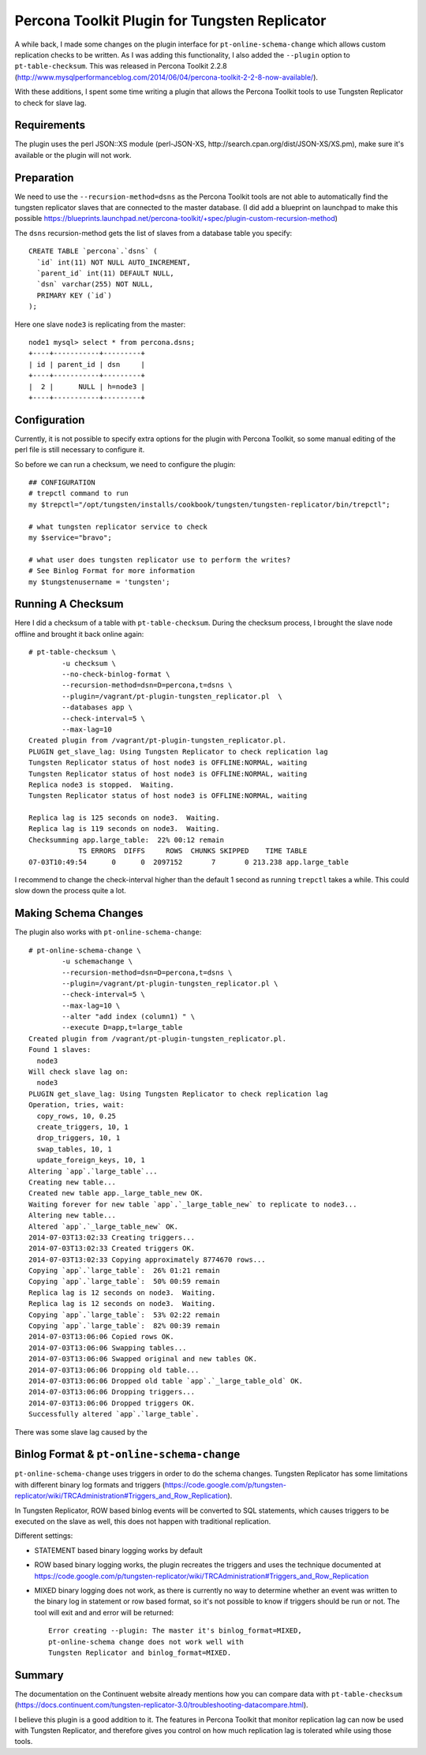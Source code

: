 Percona Toolkit Plugin for Tungsten Replicator
==============================================

A while back, I made some changes on the plugin interface for ``pt-online-schema-change`` which allows custom replication checks to be written. 
As I was adding this functionality, I also added the ``--plugin`` option to ``pt-table-checksum``.
This was released in Percona Toolkit 2.2.8 (http://www.mysqlperformanceblog.com/2014/06/04/percona-toolkit-2-2-8-now-available/).

With these additions, I spent some time writing a plugin that allows the Percona Toolkit tools to use Tungsten Replicator to check for slave lag.

Requirements
------------

The plugin uses the perl JSON::XS module (perl-JSON-XS, http://search.cpan.org/dist/JSON-XS/XS.pm), make sure it's available or the plugin will not work.


Preparation
-----------


We need to use the ``--recursion-method=dsns`` as the Percona Toolkit tools are not able to automatically find the tungsten replicator slaves that are connected to the master database. (I did add a blueprint on launchpad to make this possible https://blueprints.launchpad.net/percona-toolkit/+spec/plugin-custom-recursion-method)

The ``dsns`` recursion-method gets the list of slaves from a database table you specify::

	CREATE TABLE `percona`.`dsns` (
	  `id` int(11) NOT NULL AUTO_INCREMENT,
	  `parent_id` int(11) DEFAULT NULL,
	  `dsn` varchar(255) NOT NULL,
	  PRIMARY KEY (`id`)
	);

Here one slave ``node3`` is replicating from the master::

	node1 mysql> select * from percona.dsns;
	+----+-----------+---------+
	| id | parent_id | dsn     |
	+----+-----------+---------+
	|  2 |      NULL | h=node3 |
	+----+-----------+---------+


Configuration
-------------

Currently, it is not possible to specify extra options for the plugin with Percona Toolkit, so some manual editing of the perl file is still necessary to configure it.

So before we can run a checksum, we need to configure the plugin::

	## CONFIGURATION
	# trepctl command to run
	my $trepctl="/opt/tungsten/installs/cookbook/tungsten/tungsten-replicator/bin/trepctl";

	# what tungsten replicator service to check
	my $service="bravo";

	# what user does tungsten replicator use to perform the writes?
	# See Binlog Format for more information
	my $tungstenusername = 'tungsten';


Running A Checksum
------------------


Here I did a checksum of a table with ``pt-table-checksum``. During the checksum process, I brought the slave node offline and brought it back online again::

	# pt-table-checksum \
		-u checksum \
		--no-check-binlog-format \
		--recursion-method=dsn=D=percona,t=dsns \
		--plugin=/vagrant/pt-plugin-tungsten_replicator.pl  \
		--databases app \
		--check-interval=5 \
		--max-lag=10
	Created plugin from /vagrant/pt-plugin-tungsten_replicator.pl.
	PLUGIN get_slave_lag: Using Tungsten Replicator to check replication lag
	Tungsten Replicator status of host node3 is OFFLINE:NORMAL, waiting
	Tungsten Replicator status of host node3 is OFFLINE:NORMAL, waiting
	Replica node3 is stopped.  Waiting.
	Tungsten Replicator status of host node3 is OFFLINE:NORMAL, waiting

	Replica lag is 125 seconds on node3.  Waiting.
	Replica lag is 119 seconds on node3.  Waiting.
	Checksumming app.large_table:  22% 00:12 remain
	            TS ERRORS  DIFFS     ROWS  CHUNKS SKIPPED    TIME TABLE
	07-03T10:49:54      0      0  2097152       7       0 213.238 app.large_table


I recommend to change the check-interval higher than the default 1 second as running ``trepctl`` takes a while. This could slow down the process quite a lot.


Making Schema Changes
---------------------

The plugin also works with ``pt-online-schema-change``::

	# pt-online-schema-change \
		-u schemachange \
		--recursion-method=dsn=D=percona,t=dsns \
		--plugin=/vagrant/pt-plugin-tungsten_replicator.pl \
		--check-interval=5 \
		--max-lag=10 \
		--alter "add index (column1) " \
		--execute D=app,t=large_table 
	Created plugin from /vagrant/pt-plugin-tungsten_replicator.pl.
	Found 1 slaves:
	  node3
	Will check slave lag on:
	  node3
	PLUGIN get_slave_lag: Using Tungsten Replicator to check replication lag
	Operation, tries, wait:
	  copy_rows, 10, 0.25
	  create_triggers, 10, 1
	  drop_triggers, 10, 1
	  swap_tables, 10, 1
	  update_foreign_keys, 10, 1
	Altering `app`.`large_table`...
	Creating new table...
	Created new table app._large_table_new OK.
	Waiting forever for new table `app`.`_large_table_new` to replicate to node3...
	Altering new table...
	Altered `app`.`_large_table_new` OK.
	2014-07-03T13:02:33 Creating triggers...
	2014-07-03T13:02:33 Created triggers OK.
	2014-07-03T13:02:33 Copying approximately 8774670 rows...
	Copying `app`.`large_table`:  26% 01:21 remain
	Copying `app`.`large_table`:  50% 00:59 remain
	Replica lag is 12 seconds on node3.  Waiting.
	Replica lag is 12 seconds on node3.  Waiting.
	Copying `app`.`large_table`:  53% 02:22 remain
	Copying `app`.`large_table`:  82% 00:39 remain
	2014-07-03T13:06:06 Copied rows OK.
	2014-07-03T13:06:06 Swapping tables...
	2014-07-03T13:06:06 Swapped original and new tables OK.
	2014-07-03T13:06:06 Dropping old table...
	2014-07-03T13:06:06 Dropped old table `app`.`_large_table_old` OK.
	2014-07-03T13:06:06 Dropping triggers...
	2014-07-03T13:06:06 Dropped triggers OK.
	Successfully altered `app`.`large_table`.


There was some slave lag caused by the 



Binlog Format & ``pt-online-schema-change``
-------------------------------------------

``pt-online-schema-change`` uses triggers in order to do the schema changes. Tungsten Replicator has some limitations with different binary log formats and triggers (https://code.google.com/p/tungsten-replicator/wiki/TRCAdministration#Triggers_and_Row_Replication).

In Tungsten Replicator, ROW based binlog events will be converted to SQL statements, which causes triggers to be executed on the slave as well, this does not happen with traditional replication.

Different settings:

- STATEMENT based binary logging works by default
- ROW based binary logging works, the plugin recreates the triggers and uses the technique documented at https://code.google.com/p/tungsten-replicator/wiki/TRCAdministration#Triggers_and_Row_Replication
- MIXED binary logging does not work, as there is currently no way to determine whether an event was written to the binary log in statement or row based format, so it's not possible to know if triggers should be run or not. The tool will exit and and error will be returned:: 

  	Error creating --plugin: The master it's binlog_format=MIXED, 
  	pt-online-schema change does not work well with 
  	Tungsten Replicator and binlog_format=MIXED.


.. warn:: The ``binlog_format`` can be overriden on a per session basis, make sure that this does NOT happen when using ``pt-online-schema-change``.


Summary
-------

The documentation on the Continuent website already mentions how you can compare data with ``pt-table-checksum`` (https://docs.continuent.com/tungsten-replicator-3.0/troubleshooting-datacompare.html).

I believe this plugin is a good addition to it. The features in Percona Toolkit that monitor replication lag can now be used with Tungsten Replicator, and therefore gives you control on how much replication lag is tolerated while using those tools.






